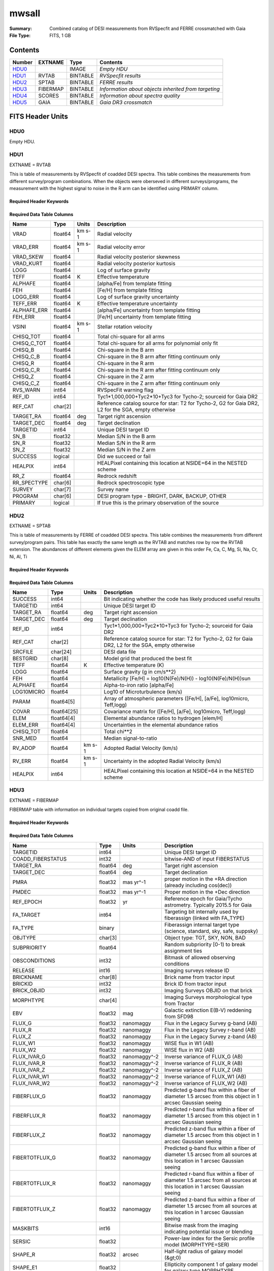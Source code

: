 ======
mwsall
======

:Summary: Combined catalog of DESI measurements from RVSpecfit and FERRE crossmatched with Gaia
:File Type: FITS, 1 GB

Contents
========

====== ======== ======== ====================================================
Number EXTNAME  Type     Contents
====== ======== ======== ====================================================
HDU0_           IMAGE    *Empty HDU*
HDU1_  RVTAB    BINTABLE *RVSpecfit results*
HDU2_  SPTAB    BINTABLE *FERRE results*
HDU3_  FIBERMAP BINTABLE *Information about objects inherited from targeting*
HDU4_  SCORES   BINTABLE *Information about spectra quality*
HDU5_  GAIA     BINTABLE *Gaia DR3 crossmatch*
====== ======== ======== ====================================================


FITS Header Units
=================

HDU0
----


Empty HDU.

HDU1
----

EXTNAME = RVTAB

This is table of measurements by RVSpecfit of coadded DESI spectra.
This table combines the measurements from different survey/program combinations.
When the objects were oberseved in different surveys/programs, the measurement
with the highest signal to noise in the R arm can be identified using PRIMARY
column.

Required Header Keywords
~~~~~~~~~~~~~~~~~~~~~~~~

.. collapse:: Required Header Keywords Table

    .. rst-class:: keywords

    ======== ================ ==== =====================
    KEY      Example Value    Type Comment
    ======== ================ ==== =====================
    NAXIS1   267              int  length of dimension 1
    NAXIS2   625588           int  length of dimension 2
    CHECKSUM nXheqVeZnVednVeZ str
    DATASUM  2471068207       str
    ======== ================ ==== =====================

Required Data Table Columns
~~~~~~~~~~~~~~~~~~~~~~~~~~~

.. rst-class:: columns

=========== ======= ====== ===================================================================================================
Name        Type    Units  Description
=========== ======= ====== ===================================================================================================
VRAD        float64 km s-1 Radial velocity
VRAD_ERR    float64 km s-1 Radial velocity error
VRAD_SKEW   float64        Radial velocity posterior skewness
VRAD_KURT   float64        Radial velocity posterior kurtosis
LOGG        float64        Log of surface gravity
TEFF        float64 K      Effective temperature
ALPHAFE     float64        [alpha/Fe] from template fitting
FEH         float64        [Fe/H] from template fitting
LOGG_ERR    float64        Log of surface gravity uncertainty
TEFF_ERR    float64 K      Effective temperature uncertainty
ALPHAFE_ERR float64        [alpha/Fe] uncertainty from template fitting
FEH_ERR     float64        [Fe/H] uncertainty from template fitting
VSINI       float64 km s-1 Stellar rotation velocity
CHISQ_TOT   float64        Total chi-square for all arms
CHISQ_C_TOT float64        Total chi-square for all arms for polynomial only fit
CHISQ_B     float64        Chi-square in the B arm
CHISQ_C_B   float64        Chi-square in the B arm after fitting continuum only
CHISQ_R     float64        Chi-square in the R arm
CHISQ_C_R   float64        Chi-square in the R arm after fitting continuum only
CHISQ_Z     float64        Chi-square in the Z arm
CHISQ_C_Z   float64        Chi-square in the Z arm after fitting continuum only
RVS_WARN    int64          RVSpecFit warning flag
REF_ID      int64          Tyc1*1,000,000+Tyc2*10+Tyc3 for Tycho-2; sourceid for Gaia DR2
REF_CAT     char[2]        Reference catalog source for star: T2 for Tycho-2, G2 for Gaia DR2, L2 for the SGA, empty otherwise
TARGET_RA   float64 deg    Target right ascension
TARGET_DEC  float64 deg    Target declination
TARGETID    int64          Unique DESI target ID
SN_B        float32        Median S/N in the B arm
SN_R        float32        Median S/N in the R arm
SN_Z        float32        Median S/N in the Z arm
SUCCESS     logical        Did we succeed or fail
HEALPIX     int64          HEALPixel containing this location at NSIDE=64 in the NESTED scheme
RR_Z        float64        Redrock redshift
RR_SPECTYPE char[6]        Redrock spectroscopic type
SURVEY      char[7]        Survey name
PROGRAM     char[6]        DESI program type - BRIGHT, DARK, BACKUP, OTHER
PRIMARY     logical        If true this is the primary observation of the source
=========== ======= ====== ===================================================================================================

HDU2
----

EXTNAME = SPTAB

This is table of measurements by FERRE of coadded DESI spectra.
This table combines the measurements from different survey/program pairs.
This table has exactly the same length as the RVTAB and matches row by row
the RVTAB extension. The abundances of different elements given the ELEM array
are given in this order Fe, Ca, C, Mg, Si, Na, Cr, Ni, Al, Ti

Required Header Keywords
~~~~~~~~~~~~~~~~~~~~~~~~

.. collapse:: Required Header Keywords Table

    .. rst-class:: keywords

    ====== ============= ==== =====================
    KEY    Example Value Type Comment
    ====== ============= ==== =====================
    NAXIS1 458           int  length of dimension 1
    NAXIS2 625588        int  length of dimension 2
    ====== ============= ==== =====================

Required Data Table Columns
~~~~~~~~~~~~~~~~~~~~~~~~~~~

.. rst-class:: columns

========== =========== ====== ===================================================================================================
Name       Type        Units  Description
========== =========== ====== ===================================================================================================
SUCCESS    int64              Bit indicating whether the code has likely produced useful results
TARGETID   int64              Unique DESI target ID
TARGET_RA  float64     deg    Target right ascension
TARGET_DEC float64     deg    Target declination
REF_ID     int64              Tyc1*1,000,000+Tyc2*10+Tyc3 for Tycho-2; sourceid for Gaia DR2
REF_CAT    char[2]            Reference catalog source for star: T2 for Tycho-2, G2 for Gaia DR2, L2 for the SGA, empty otherwise
SRCFILE    char[24]           DESI data file
BESTGRID   char[8]            Model grid that produced the best fit
TEFF       float64     K      Effective temperature (K)
LOGG       float64            Surface gravity (g in cm/s**2)
FEH        float64            Metallicity [Fe/H] = log10(N(Fe)/N(H)) - log10(N(Fe)/N(H))sun
ALPHAFE    float64            Alpha-to-iron ratio [alpha/Fe]
LOG10MICRO float64            Log10 of Microturbulence (km/s)
PARAM      float64[5]         Array of atmospheric parameters ([Fe/H], [a/Fe], log10micro, Teff,logg)
COVAR      float64[25]        Covariance matrix for ([Fe/H], [a/Fe], log10micro, Teff,logg)
ELEM       float64[4]         Elemental abundance ratios to hydrogen [elem/H]
ELEM_ERR   float64[4]         Uncertainties in the elemental abundance ratios
CHISQ_TOT  float64            Total chi**2
SNR_MED    float64            Median signal-to-ratio
RV_ADOP    float64     km s-1 Adopted Radial Velocity (km/s)
RV_ERR     float64     km s-1 Uncertainty in the adopted Radial Velocity (km/s)
HEALPIX    int64              HEALPixel containing this location at NSIDE=64 in the NESTED scheme
========== =========== ====== ===================================================================================================

HDU3
----

EXTNAME = FIBERMAP

FIBERMAP table with information on individual targets copied from original coadd file.

Required Header Keywords
~~~~~~~~~~~~~~~~~~~~~~~~

.. collapse:: Required Header Keywords Table

    .. rst-class:: keywords

    ====== ============= ==== =====================
    KEY    Example Value Type Comment
    ====== ============= ==== =====================
    NAXIS1 421           int  length of dimension 1
    NAXIS2 625588        int  length of dimension 2
    ====== ============= ==== =====================

Required Data Table Columns
~~~~~~~~~~~~~~~~~~~~~~~~~~~

.. rst-class:: columns

========================== ======= ============ ===============================================================================================================================
Name                       Type    Units        Description
========================== ======= ============ ===============================================================================================================================
TARGETID                   int64                Unique DESI target ID
COADD_FIBERSTATUS          int32                bitwise-AND of input FIBERSTATUS
TARGET_RA                  float64 deg          Target right ascension
TARGET_DEC                 float64 deg          Target declination
PMRA                       float32 mas yr^-1    proper motion in the +RA direction (already including cos(dec))
PMDEC                      float32 mas yr^-1    Proper motion in the +Dec direction
REF_EPOCH                  float32 yr           Reference epoch for Gaia/Tycho astrometry. Typically 2015.5 for Gaia
FA_TARGET                  int64                Targeting bit internally used by fiberassign (linked with FA_TYPE)
FA_TYPE                    binary               Fiberassign internal target type (science, standard, sky, safe, suppsky)
OBJTYPE                    char[3]              Object type: TGT, SKY, NON, BAD
SUBPRIORITY                float64              Random subpriority [0-1) to break assignment ties
OBSCONDITIONS              int32                Bitmask of allowed observing conditions
RELEASE                    int16                Imaging surveys release ID
BRICKNAME                  char[8]              Brick name from tractor input
BRICKID                    int32                Brick ID from tractor input
BRICK_OBJID                int32                Imaging Surveys OBJID on that brick
MORPHTYPE                  char[4]              Imaging Surveys morphological type from Tractor
EBV                        float32 mag          Galactic extinction E(B-V) reddening from SFD98
FLUX_G                     float32 nanomaggy    Flux in the Legacy Survey g-band (AB)
FLUX_R                     float32 nanomaggy    Flux in the Legacy Survey r-band (AB)
FLUX_Z                     float32 nanomaggy    Flux in the Legacy Survey z-band (AB)
FLUX_W1                    float32 nanomaggy    WISE flux in W1 (AB)
FLUX_W2                    float32 nanomaggy    WISE flux in W2 (AB)
FLUX_IVAR_G                float32 nanomaggy^-2 Inverse variance of FLUX_G (AB)
FLUX_IVAR_R                float32 nanomaggy^-2 Inverse variance of FLUX_R (AB)
FLUX_IVAR_Z                float32 nanomaggy^-2 Inverse variance of FLUX_Z (AB)
FLUX_IVAR_W1               float32 nanomaggy^-2 Inverse variance of FLUX_W1 (AB)
FLUX_IVAR_W2               float32 nanomaggy^-2 Inverse variance of FLUX_W2 (AB)
FIBERFLUX_G                float32 nanomaggy    Predicted g-band flux within a fiber of diameter 1.5 arcsec from this object in 1 arcsec Gaussian seeing
FIBERFLUX_R                float32 nanomaggy    Predicted r-band flux within a fiber of diameter 1.5 arcsec from this object in 1 arcsec Gaussian seeing
FIBERFLUX_Z                float32 nanomaggy    Predicted z-band flux within a fiber of diameter 1.5 arcsec from this object in 1 arcsec Gaussian seeing
FIBERTOTFLUX_G             float32 nanomaggy    Predicted g-band flux within a fiber of diameter 1.5 arcsec from all sources at this location in 1 arcsec Gaussian seeing
FIBERTOTFLUX_R             float32 nanomaggy    Predicted r-band flux within a fiber of diameter 1.5 arcsec from all sources at this location in 1 arcsec Gaussian seeing
FIBERTOTFLUX_Z             float32 nanomaggy    Predicted z-band flux within a fiber of diameter 1.5 arcsec from all sources at this location in 1 arcsec Gaussian seeing
MASKBITS                   int16                Bitwise mask from the imaging indicating potential issue or blending
SERSIC                     float32              Power-law index for the Sersic profile model (MORPHTYPE=SER)
SHAPE_R                    float32 arcsec       Half-light radius of galaxy model (&gt;0)
SHAPE_E1                   float32              Ellipticity component 1 of galaxy model for galaxy type MORPHTYPE
SHAPE_E2                   float32              Ellipticity component 2 of galaxy model for galaxy type MORPHTYPE
REF_ID                     int64                Tyc1*1,000,000+Tyc2*10+Tyc3 for Tycho-2; sourceid for Gaia DR2
REF_CAT                    char[2]              Reference catalog source for star: T2 for Tycho-2, G2 for Gaia DR2, L2 for the SGA, empty otherwise
GAIA_PHOT_G_MEAN_MAG       float32 mag          Gaia G band magnitude
GAIA_PHOT_BP_MEAN_MAG      float32 mag          Gaia BP band magnitude
GAIA_PHOT_RP_MEAN_MAG      float32 mag          Gaia RP band magnitude
PARALLAX                   float32 mas          Reference catalog parallax
PHOTSYS                    char[1]              N for the MzLS/BASS photometric system, S for DECaLS
PRIORITY_INIT              int64                Target initial priority from target selection bitmasks and OBSCONDITIONS
NUMOBS_INIT                int64                Initial number of observations for target calculated across target selection bitmasks and OBSCONDITIONS
CMX_TARGET                 int64                Target selection bitmask for commissioning
DESI_TARGET                int64                DESI (dark time program) target selection bitmask
BGS_TARGET                 int64                BGS (Bright Galaxy Survey) target selection bitmask
MWS_TARGET                 int64                Milky Way Survey targeting bits
PLATE_RA                   float64 deg          Right Ascension to be used by PlateMaker
PLATE_DEC                  float64 deg          Declination to be used by PlateMaker
COADD_NUMEXP               int16                Number of exposures in coadd
COADD_EXPTIME              float32 s            Summed exposure time for coadd
COADD_NUMNIGHT             int16                Number of nights in coadd
COADD_NUMTILE              int16                Number of tiles in coadd
MEAN_DELTA_X               float32 mm           Mean (over exposures) fiber difference requested - actual CS5 X location on focal plane
RMS_DELTA_X                float32 mm           RMS (over exposures) of the fiber difference between measured and requested CS5 X location on focal plane
MEAN_DELTA_Y               float32 mm           Mean (over exposures) fiber difference requested - actual CS5 Y location on focal plane
RMS_DELTA_Y                float32 mm           RMS (over exposures) of the fiber difference between measured and requested CS5 Y location on focal plane
MEAN_FIBER_RA              float64 deg          Mean (over exposures) RA of actual fiber position
STD_FIBER_RA               float32 arcsec       Standard deviation (over exposures) of RA of actual fiber position
MEAN_FIBER_DEC             float64 deg          Mean (over exposures) DEC of actual fiber position
STD_FIBER_DEC              float32 arcsec       Standard deviation (over exposures) of DEC of actual fiber position
MEAN_PSF_TO_FIBER_SPECFLUX float32              Mean of input exposures fraction of light from point-like source captured by 1.5 arcsec diameter fiber given atmospheric seeing
SCND_TARGET                int64                Target selection bitmask for secondary programs
SV1_DESI_TARGET            int64                DESI (dark time program) target selection bitmask for SV1
SV1_BGS_TARGET             int64                BGS (bright time program) target selection bitmask for SV1
SV1_MWS_TARGET             int64                MWS (bright time program) target selection bitmask for SV1
SV1_SCND_TARGET            int64                Secondary target selection bitmask for SV1
SV2_DESI_TARGET            int64                DESI (dark time program) target selection bitmask for SV2
SV2_BGS_TARGET             int64                BGS (bright time program) target selection bitmask for SV2
SV2_MWS_TARGET             int64                MWS (bright time program) target selection bitmask for SV2
SV2_SCND_TARGET            int64                Secondary target selection bitmask for SV2
SV3_DESI_TARGET            int64                DESI (dark time program) target selection bitmask for SV3
SV3_BGS_TARGET             int64                BGS (bright time program) target selection bitmask for SV3
SV3_MWS_TARGET             int64                MWS (bright time program) target selection bitmask for SV3
SV3_SCND_TARGET            int64                Secondary target selection bitmask for SV3
========================== ======= ============ ===============================================================================================================================

HDU4
----

EXTNAME = SCORES

The table with various quality information about spectra.

Required Header Keywords
~~~~~~~~~~~~~~~~~~~~~~~~

.. collapse:: Required Header Keywords Table

    .. rst-class:: keywords

    ====== ============= ==== =====================
    KEY    Example Value Type Comment
    ====== ============= ==== =====================
    NAXIS1 172           int  length of dimension 1
    NAXIS2 625588        int  length of dimension 2
    ====== ============= ==== =====================

Required Data Table Columns
~~~~~~~~~~~~~~~~~~~~~~~~~~~

.. rst-class:: columns

=================== ======= ===== ======================================
Name                Type    Units Description
=================== ======= ===== ======================================
TARGETID            int64         Unique DESI target ID
INTEG_COADD_FLUX_B  float32
MEDIAN_COADD_FLUX_B float32
MEDIAN_COADD_SNR_B  float32
INTEG_COADD_FLUX_R  float32
MEDIAN_COADD_FLUX_R float32
MEDIAN_COADD_SNR_R  float32
INTEG_COADD_FLUX_Z  float32
MEDIAN_COADD_FLUX_Z float32
MEDIAN_COADD_SNR_Z  float32
TSNR2_GPBDARK_B     float32
TSNR2_ELG_B         float32       ELG B template (S/N)^2
TSNR2_GPBBRIGHT_B   float32
TSNR2_LYA_B         float32       LYA B template (S/N)^2
TSNR2_BGS_B         float32       BGS B template (S/N)^2
TSNR2_GPBBACKUP_B   float32
TSNR2_QSO_B         float32       QSO B template (S/N)^2
TSNR2_LRG_B         float32       LRG B template (S/N)^2
TSNR2_GPBDARK_R     float32
TSNR2_ELG_R         float32       ELG R template (S/N)^2
TSNR2_GPBBRIGHT_R   float32
TSNR2_LYA_R         float32       LYA R template (S/N)^2
TSNR2_BGS_R         float32       BGS R template (S/N)^2
TSNR2_GPBBACKUP_R   float32
TSNR2_QSO_R         float32       QSO R template (S/N)^2
TSNR2_LRG_R         float32       LRG R template (S/N)^2
TSNR2_GPBDARK_Z     float32
TSNR2_ELG_Z         float32       ELG Z template (S/N)^2
TSNR2_GPBBRIGHT_Z   float32
TSNR2_LYA_Z         float32       LYA Z template (S/N)^2
TSNR2_BGS_Z         float32       BGS Z template (S/N)^2
TSNR2_GPBBACKUP_Z   float32
TSNR2_QSO_Z         float32       QSO Z template (S/N)^2
TSNR2_LRG_Z         float32       LRG Z template (S/N)^2
TSNR2_GPBDARK       float32
TSNR2_ELG           float32       ELG template (S/N)^2 summed over B,R,Z
TSNR2_GPBBRIGHT     float32
TSNR2_LYA           float32       LYA template (S/N)^2 summed over B,R,Z
TSNR2_BGS           float32       BGS template (S/N)^2 summed over B,R,Z
TSNR2_GPBBACKUP     float32
TSNR2_QSO           float32       QSO template (S/N)^2 summed over B,R,Z
TSNR2_LRG           float32       LRG template (S/N)^2 summed over B,R,Z
=================== ======= ===== ======================================

HDU5
----

EXTNAME = GAIA

The Gaia DR3 measurements for each object in the catalog.

Required Header Keywords
~~~~~~~~~~~~~~~~~~~~~~~~

.. collapse:: Required Header Keywords Table

    .. rst-class:: keywords

    ====== ============= ==== =====================
    KEY    Example Value Type Comment
    ====== ============= ==== =====================
    NAXIS1 640           int  length of dimension 1
    NAXIS2 625588        int  length of dimension 2
    ====== ============= ==== =====================

Required Data Table Columns
~~~~~~~~~~~~~~~~~~~~~~~~~~~

.. rst-class:: columns

=============================== ======== ========= ====================================================================
Name                            Type     Units     Description
=============================== ======== ========= ====================================================================
SOLUTION_ID                     int64
DESIGNATION                     char[28]
SOURCE_ID                       int64
RANDOM_INDEX                    int64
REF_EPOCH                       float64  yr        Reference epoch for Gaia/Tycho astrometry. Typically 2015.5 for Gaia
RA                              float64  deg       Target Right Ascension
RA_ERROR                        float32
DEC                             float64  deg       Target declination
DEC_ERROR                       float32
PARALLAX                        float64  mas       Reference catalog parallax
PARALLAX_ERROR                  float32
PARALLAX_OVER_ERROR             float32
PM                              float32
PMRA                            float64  mas yr^-1 proper motion in the +RA direction (already including cos(dec))
PMRA_ERROR                      float32
PMDEC                           float64  mas yr^-1 Proper motion in the +Dec direction
PMDEC_ERROR                     float32
RA_DEC_CORR                     float32
RA_PARALLAX_CORR                float32
RA_PMRA_CORR                    float32
RA_PMDEC_CORR                   float32
DEC_PARALLAX_CORR               float32
DEC_PMRA_CORR                   float32
DEC_PMDEC_CORR                  float32
PARALLAX_PMRA_CORR              float32
PARALLAX_PMDEC_CORR             float32
PMRA_PMDEC_CORR                 float32
ASTROMETRIC_N_OBS_AL            int16
ASTROMETRIC_N_OBS_AC            int16
ASTROMETRIC_N_GOOD_OBS_AL       int16
ASTROMETRIC_N_BAD_OBS_AL        int16
ASTROMETRIC_GOF_AL              float32
ASTROMETRIC_CHI2_AL             float32
ASTROMETRIC_EXCESS_NOISE        float32
ASTROMETRIC_EXCESS_NOISE_SIG    float32
ASTROMETRIC_PARAMS_SOLVED       int16
ASTROMETRIC_PRIMARY_FLAG        logical
NU_EFF_USED_IN_ASTROMETRY       float32
PSEUDOCOLOUR                    float32
PSEUDOCOLOUR_ERROR              float32
RA_PSEUDOCOLOUR_CORR            float32
DEC_PSEUDOCOLOUR_CORR           float32
PARALLAX_PSEUDOCOLOUR_CORR      float32
PMRA_PSEUDOCOLOUR_CORR          float32
PMDEC_PSEUDOCOLOUR_CORR         float32
ASTROMETRIC_MATCHED_TRANSITS    int16
VISIBILITY_PERIODS_USED         int16
ASTROMETRIC_SIGMA5D_MAX         float32
MATCHED_TRANSITS                int16
NEW_MATCHED_TRANSITS            int16
MATCHED_TRANSITS_REMOVED        int16
IPD_GOF_HARMONIC_AMPLITUDE      float32
IPD_GOF_HARMONIC_PHASE          float32
IPD_FRAC_MULTI_PEAK             int16
IPD_FRAC_ODD_WIN                int16
RUWE                            float32
SCAN_DIRECTION_STRENGTH_K1      float32
SCAN_DIRECTION_STRENGTH_K2      float32
SCAN_DIRECTION_STRENGTH_K3      float32
SCAN_DIRECTION_STRENGTH_K4      float32
SCAN_DIRECTION_MEAN_K1          float32
SCAN_DIRECTION_MEAN_K2          float32
SCAN_DIRECTION_MEAN_K3          float32
SCAN_DIRECTION_MEAN_K4          float32
DUPLICATED_SOURCE               logical
PHOT_G_N_OBS                    int16
PHOT_G_MEAN_FLUX                float64
PHOT_G_MEAN_FLUX_ERROR          float32
PHOT_G_MEAN_FLUX_OVER_ERROR     float32
PHOT_G_MEAN_MAG                 float32
PHOT_BP_N_OBS                   int16
PHOT_BP_MEAN_FLUX               float64
PHOT_BP_MEAN_FLUX_ERROR         float32
PHOT_BP_MEAN_FLUX_OVER_ERROR    float32
PHOT_BP_MEAN_MAG                float32
PHOT_RP_N_OBS                   int16
PHOT_RP_MEAN_FLUX               float64
PHOT_RP_MEAN_FLUX_ERROR         float32
PHOT_RP_MEAN_FLUX_OVER_ERROR    float32
PHOT_RP_MEAN_MAG                float32
PHOT_BP_RP_EXCESS_FACTOR        float32
PHOT_BP_N_CONTAMINATED_TRANSITS int16
PHOT_BP_N_BLENDED_TRANSITS      int16
PHOT_RP_N_CONTAMINATED_TRANSITS int16
PHOT_RP_N_BLENDED_TRANSITS      int16
PHOT_PROC_MODE                  int16
BP_RP                           float32
BP_G                            float32
G_RP                            float32
RADIAL_VELOCITY                 float32
RADIAL_VELOCITY_ERROR           float32
RV_METHOD_USED                  int16
RV_NB_TRANSITS                  int16
RV_NB_DEBLENDED_TRANSITS        int16
RV_VISIBILITY_PERIODS_USED      int16
RV_EXPECTED_SIG_TO_NOISE        float32
RV_RENORMALISED_GOF             float32
RV_CHISQ_PVALUE                 float32
RV_TIME_DURATION                float32
RV_AMPLITUDE_ROBUST             float32
RV_TEMPLATE_TEFF                float32
RV_TEMPLATE_LOGG                float32
RV_TEMPLATE_FE_H                float32
RV_ATM_PARAM_ORIGIN             int16
VBROAD                          float32
VBROAD_ERROR                    float32
VBROAD_NB_TRANSITS              int16
GRVS_MAG                        float32
GRVS_MAG_ERROR                  float32
GRVS_MAG_NB_TRANSITS            int16
RVS_SPEC_SIG_TO_NOISE           float32
PHOT_VARIABLE_FLAG              char[20]
L                               float64
B                               float64
ECL_LON                         float64
ECL_LAT                         float64
IN_QSO_CANDIDATES               logical
IN_GALAXY_CANDIDATES            logical
NON_SINGLE_STAR                 int16
HAS_XP_CONTINUOUS               logical
HAS_XP_SAMPLED                  logical
HAS_RVS                         logical
HAS_EPOCH_PHOTOMETRY            logical
HAS_EPOCH_RV                    logical
HAS_MCMC_GSPPHOT                logical
HAS_MCMC_MSC                    logical
IN_ANDROMEDA_SURVEY             logical
CLASSPROB_DSC_COMBMOD_QUASAR    float32
CLASSPROB_DSC_COMBMOD_GALAXY    float32
CLASSPROB_DSC_COMBMOD_STAR      float32
TEFF_GSPPHOT                    float32
TEFF_GSPPHOT_LOWER              float32
TEFF_GSPPHOT_UPPER              float32
LOGG_GSPPHOT                    float32
LOGG_GSPPHOT_LOWER              float32
LOGG_GSPPHOT_UPPER              float32
MH_GSPPHOT                      float32
MH_GSPPHOT_LOWER                float32
MH_GSPPHOT_UPPER                float32
DISTANCE_GSPPHOT                float32
DISTANCE_GSPPHOT_LOWER          float32
DISTANCE_GSPPHOT_UPPER          float32
AZERO_GSPPHOT                   float32
AZERO_GSPPHOT_LOWER             float32
AZERO_GSPPHOT_UPPER             float32
AG_GSPPHOT                      float32
AG_GSPPHOT_LOWER                float32
AG_GSPPHOT_UPPER                float32
EBPMINRP_GSPPHOT                float32
EBPMINRP_GSPPHOT_LOWER          float32
EBPMINRP_GSPPHOT_UPPER          float32
LIBNAME_GSPPHOT                 char[20]
EBV                             float32  mag       Galactic extinction E(B-V) reddening from SFD98
=============================== ======== ========= ====================================================================


